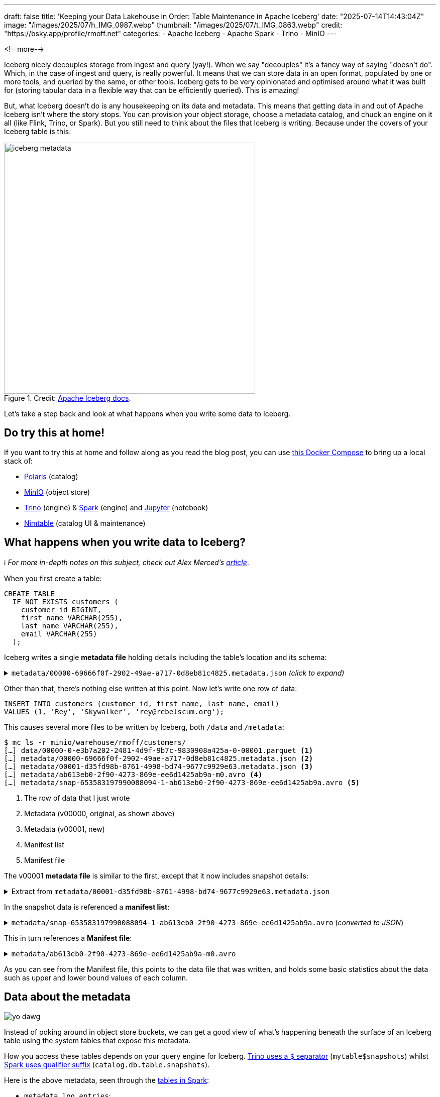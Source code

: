 ---
draft: false
title: 'Keeping your Data Lakehouse in Order: Table Maintenance in Apache Iceberg'
date: "2025-07-14T14:43:04Z"
image: "/images/2025/07/h_IMG_0987.webp"
thumbnail: "/images/2025/07/t_IMG_0863.webp"
credit: "https://bsky.app/profile/rmoff.net"
categories:
- Apache Iceberg
- Apache Spark
- Trino
- MinIO
---

:source-highlighter: rouge
:icons: font
:rouge-css: style
:rouge-style: monokai

<!--more-->

Iceberg nicely decouples storage from ingest and query (yay!).
When we say "decouples" it's a fancy way of saying "doesn't do".
Which, in the case of ingest and query, is really powerful.
It means that we can store data in an open format, populated by one or more tools, and queried by the same, or other tools.
Iceberg gets to be very opinionated and optimised around what it was built for (storing tabular data in a flexible way that can be efficiently queried).
This is amazing!

But, what Iceberg doesn't do is any housekeeping on its data and metadata.
This means that getting data in and out of Apache Iceberg isn't where the story stops.
You can provision your object storage, choose a metadata catalog, and chuck an engine on it all (like Flink, Trino, or Spark).
But you still need to think about the files that Iceberg is writing.
Because under the covers of your Iceberg table is this:

.Credit: https://iceberg.apache.org/spec/#overview[Apache Iceberg docs].
image::/images/2025/07/iceberg-metadata.webp[,width=500]

Let's take a step back and look at what happens when you write some data to Iceberg.

== Do try this at home!

If you want to try this at home and follow along as you read the blog post, you can use https://github.com/rmoff/examples/tree/main/iceberg/trino-polaris-minio[this Docker Compose] to bring up a local stack of:

* https://polaris.apache.org/[Polaris] (catalog)
* https://min.io/[MinIO] (object store)
* https://trino.io[Trino] (engine) & https://spark.apache.org[Spark] (engine) and https://jupyter.org/[Jupyter] (notebook)
* https://github.com/nimtable/nimtable[Nimtable] (catalog UI & maintenance)

== What happens when you write data to Iceberg?

ℹ️ _For more in-depth notes on this subject, check out Alex Merced's https://www.dremio.com/blog/the-life-of-a-write-query-for-apache-iceberg-tables/[article]_.

When you first create a table:

[source,sql]
----
CREATE TABLE
  IF NOT EXISTS customers (
    customer_id BIGINT,
    first_name VARCHAR(255),
    last_name VARCHAR(255),
    email VARCHAR(255)
  );
----

Iceberg writes a single **metadata file** holding details including the table's location and its schema:

.`metadata/00000-69666f0f-2902-49ae-a717-0d8eb81c4825.metadata.json` _(click to expand)_
[%collapsible]
====
[source,javascript]
----
{
    "format-version": 2,
    "table-uuid": "ee794fd1-2144-42ce-a9f3-e3807ec4c054",
    "location": "s3://warehouse/rmoff/customers",
    "last-sequence-number": 0,
    "last-updated-ms": 1752247098598,
    "last-column-id": 4,
    "current-schema-id": 0,
    "schemas": [
        {
            "type": "struct",
            "schema-id": 0,
            "fields": [
                {
                    "id": 1,
                    "name": "customer_id",
                    "required": false,
                    "type": "long"
                },
                {
                    "id": 2,
                    "name": "first_name",
                    "required": false,
                    "type": "string"
                },
                {
                    "id": 3,
                    "name": "last_name",
                    "required": false,
                    "type": "string"
                },
                {
                    "id": 4,
                    "name": "email",
                    "required": false,
                    "type": "string"
                }
            ]
        }
    ],
    "default-spec-id": 0,
    "partition-specs": [
        {
            "spec-id": 0,
            "fields": []
        }
    ],
    "last-partition-id": 999,
    "default-sort-order-id": 0,
    "sort-orders": [
        {
            "order-id": 0,
            "fields": []
        }
    ],
    "properties": {
        "owner": "root",
        "created-at": "2025-07-11T15:18:18.570926252Z",
        "write.parquet.compression-codec": "zstd"
    },
    "current-snapshot-id": -1,
    "refs": {},
    "snapshots": [],
    "statistics": [],
    "partition-statistics": [],
    "snapshot-log": [],
    "metadata-log": []
}
----
====

Other than that, there's nothing else written at this point.
Now let's write one row of data:

[source,sql]
----
INSERT INTO customers (customer_id, first_name, last_name, email)
VALUES (1, 'Rey', 'Skywalker', 'rey@rebelscum.org');
----

This causes several more files to be written by Iceberg, both `/data` and `/metadata`:
[source,]
----
$ mc ls -r minio/warehouse/rmoff/customers/
[…] data/00000-0-e3b7a202-2481-4d9f-9b7c-9830908a425a-0-00001.parquet <.>
[…] metadata/00000-69666f0f-2902-49ae-a717-0d8eb81c4825.metadata.json <.>
[…] metadata/00001-d35fd98b-8761-4998-bd74-9677c9929e63.metadata.json <.>
[…] metadata/ab613eb0-2f90-4273-869e-ee6d1425ab9a-m0.avro <.>
[…] metadata/snap-653583197990088094-1-ab613eb0-2f90-4273-869e-ee6d1425ab9a.avro <.>
----
<.> The row of data that I just wrote
<.> Metadata (v00000, original, as shown above)
<.> Metadata (v00001, new)
<.> Manifest list
<.> Manifest file

The v00001 **metadata file** is similar to the first, except that it now includes snapshot details:

.Extract from `metadata/00001-d35fd98b-8761-4998-bd74-9677c9929e63.metadata.json`
[%collapsible]
====
[source,javascript]
----
[…]
    "current-snapshot-id": 653583197990088094,
    "refs": {
        "main": {
            "snapshot-id": 653583197990088094,
            "type": "branch"
        }
    },
    "snapshots": [
        {
            "sequence-number": 1,
            "snapshot-id": 653583197990088094,
            "timestamp-ms": 1752247268656,
            "summary": {
                "operation": "append",
                "spark.app.id": "local-1752247081867",
                "added-data-files": "1",
                "added-records": "1",
                "added-files-size": "1367",
                "changed-partition-count": "1",
                "total-records": "1",
                "total-files-size": "1367",
                "total-data-files": "1",
                "total-delete-files": "0",
                "total-position-deletes": "0",
                "total-equality-deletes": "0",
                "engine-version": "3.5.5",
                "app-id": "local-1752247081867",
                "engine-name": "spark",
                "iceberg-version": "Apache Iceberg 1.8.1 (commit 9ce0fcf0af7becf25ad9fc996c3bad2afdcfd33d)"
            },
            "manifest-list": "s3://warehouse/rmoff/customers/metadata/snap-653583197990088094-1-ab613eb0-2f90-4273-869e-ee6d1425ab9a.avro",
            "schema-id": 0
        }
    ],
    "statistics": [],
    "partition-statistics": [],
    "snapshot-log": [
        {
            "timestamp-ms": 1752247268656,
            "snapshot-id": 653583197990088094
        }
    ],
    "metadata-log": [
        {
            "timestamp-ms": 1752247098598,
            "metadata-file": "s3://warehouse/rmoff/customers/metadata/00000-69666f0f-2902-49ae-a717-0d8eb81c4825.metadata.json"
        }
    ]
[…]
----
====

In the snapshot data is referenced a **manifest list**:

.`metadata/snap-653583197990088094-1-ab613eb0-2f90-4273-869e-ee6d1425ab9a.avro` (_converted to JSON_)
[%collapsible]
====
[source,javascript]
----
{
  "manifest_path": "s3://warehouse/rmoff/customers/metadata/ab613eb0-2f90-4273-869e-ee6d1425ab9a-m0.avro",
  "manifest_length": 7192,
  "partition_spec_id": 0,
  "content": 0,
  "sequence_number": 1,
  "min_sequence_number": 1,
  "added_snapshot_id": 653583197990088094,
  "added_files_count": 1,
  "existing_files_count": 0,
  "deleted_files_count": 0,
  "added_rows_count": 1,
  "existing_rows_count": 0,
  "deleted_rows_count": 0,
  "partitions": {
    "array": []
  },
  "key_metadata": null
}
----
====

This in turn references a **Manifest file**:

.`metadata/ab613eb0-2f90-4273-869e-ee6d1425ab9a-m0.avro`
[%collapsible]
====
[source,javascript]
----
{
    "status": 1,
    "snapshot_id": {
        "long": 653583197990088094
    },
    "sequence_number": null,
    "file_sequence_number": null,
    "data_file": {
        "content": 0,
        "file_path": "s3://warehouse/rmoff/customers/data/00000-0-e3b7a202-2481-4d9f-9b7c-9830908a425a-0-00001.parquet",
        "file_format": "PARQUET",
        "partition": {},
        "record_count": 1,
        "file_size_in_bytes": 1367,
        "column_sizes": {
            "array": [
                {
                    "key": 1,
                    "value": 43
                },
                {
                    "key": 2,
                    "value": 42
                },
                {
                    "key": 3,
                    "value": 48
                },
                {
                    "key": 4,
                    "value": 56
                }
            ]
        },
        "value_counts": {
            "array": [
                {
                    "key": 1,
                    "value": 1
                },
                {
                    "key": 2,
                    "value": 1
                },
                {
                    "key": 3,
                    "value": 1
                },
                {
                    "key": 4,
                    "value": 1
                }
            ]
        },
        "null_value_counts": {
            "array": [
                {
                    "key": 1,
                    "value": 0
                },
                {
                    "key": 2,
                    "value": 0
                },
                {
                    "key": 3,
                    "value": 0
                },
                {
                    "key": 4,
                    "value": 0
                }
            ]
        },
        "nan_value_counts": {
            "array": []
        },
        "lower_bounds": {
            "array": [
                {
                    "key": 1,
                    "value": "\u0001\u0000\u0000\u0000\u0000\u0000\u0000\u0000"
                },
                {
                    "key": 2,
                    "value": "Rey"
                },
                {
                    "key": 3,
                    "value": "Skywalker"
                },
                {
                    "key": 4,
                    "value": "rey@rebelscum.or"
                }
            ]
        },
        "upper_bounds": {
            "array": [
                {
                    "key": 1,
                    "value": "\u0001\u0000\u0000\u0000\u0000\u0000\u0000\u0000"
                },
                {
                    "key": 2,
                    "value": "Rey"
                },
                {
                    "key": 3,
                    "value": "Skywalker"
                },
                {
                    "key": 4,
                    "value": "rey@rebelscum.os"
                }
            ]
        },
        "key_metadata": null,
        "split_offsets": {
            "array": [
                4
            ]
        },
        "equality_ids": null,
        "sort_order_id": {
            "int": 0
        },
        "referenced_data_file": null
    }
}
----
====

As you can see from the Manifest file, this points to the data file that was written, and holds some basic statistics about the data such as upper and lower bound values of each column.

== Data about the metadata

image::/images/2025/07/metadata.webp[yo dawg, i heard you like metadata - so I got you some data about the metadata]

Instead of poking around in object store buckets, we can get a good view of what's happening beneath the surface of an Iceberg table using the system tables that expose this metadata.

How you access these tables depends on your query engine for Iceberg.
https://trino.io/docs/current/connector/iceberg.html#metadata-tables[Trino uses a `$` separator] (`mytable$snapshots`) whilst https://iceberg.apache.org/docs/nightly/spark-queries/#inspecting-tables[Spark uses qualifier suffix] (`catalog.db.table.snapshots`).

Here is the above metadata, seen through the https://iceberg.apache.org/docs/nightly/spark-queries/#inspecting-tables[tables in Spark]:

* `metadata_log_entries`:
+
[source,sql]
----
SELECT * from polaris.rmoff.customers.metadata_log_entries;
----
+
[cols=",,,,",options="header",]
|===
|timestamp |file |latest_snapshot_id |latest_schema_id
|latest_sequence_number
|2025-07-11 15:18:18.598000
|s3://warehouse/rmoff/customers/metadata/00000-69666f0f-2902-49ae-a717-0d8eb81c4825.metadata.json
|None |None |None

|2025-07-11 15:21:08.656000
|s3://warehouse/rmoff/customers/metadata/00001-d35fd98b-8761-4998-bd74-9677c9929e63.metadata.json
|653583197990088094 |0 |1
|===

* `manifests`:
+
[source,sql]
----
SELECT * from polaris.rmoff.customers.manifests;
----
+
[cols=",,,,,,,,,,,",options="header",]
|===
|content |path |length |partition_spec_id |added_snapshot_id
|added_data_files_count |existing_data_files_count
|deleted_data_files_count |added_delete_files_count
|existing_delete_files_count |deleted_delete_files_count
|partition_summaries
|0
|s3://warehouse/rmoff/customers/metadata/ab613eb0-2f90-4273-869e-ee6d1425ab9a-m0.avro
|7192 |0 |653583197990088094 |1 |0 |0 |0 |0 |0 |[]
|===
* `snapshots`
+
[source,sql]
----
SELECT * from polaris.rmoff.customers.snapshots;
----
+
[cols=",,,,,",options="header",]
|===
|committed_at |snapshot_id |parent_id |operation |manifest_list |summary
|2025-07-11 15:21:08.656000 |653583197990088094 |None |append
|s3://warehouse/rmoff/customers/metadata/snap-653583197990088094-1-ab613eb0-2f90-4273-869e-ee6d1425ab9a.avro
|\{'engine-version': '3.5.5', 'added-data-files': '1',
'total-equality-deletes': '0', 'app-id': 'local-1752247081867',
'added-records': '1', 'total-records': '1', 'spark.app.id':
'local-1752247081867', 'changed-partition-count': '1', 'engine-name':
'spark', 'total-position-deletes': '0', 'added-files-size': '1367',
'total-delete-files': '0', 'iceberg-version': 'Apache Iceberg 1.8.1
(commit 9ce0fcf0af7becf25ad9fc996c3bad2afdcfd33d)', 'total-files-size':
'1367', 'total-data-files': '1'}
|===

* Plus the data file itself for a table, in `files`:
+
[source, sql]
----
SELECT
  file_path, record_count, file_size_in_bytes
FROM
  polaris.rmoff.customers.files;
----
+
|===
|file_path |record_count |file_size_in_bytes
|s3://warehouse/rmoff/customers/data/00000-0-e3b7a202-2481-4d9f-9b7c-9830908a425a-0-00001.parquet
|1 |1367
|===

== Why all these files?

After a few more changes to the data on the table, what started off as five files in the bucket is now ten times that:

[source,bash]
----
$ docker compose exec minio-client mc ls -r minio/warehouse/rmoff/customers
[…] data/00000-0-e3b7a202-2481-4d9f-9b7c-9830908a425a-0-00001.parquet
[…] data/00000-10-e314c682-0973-4851-a1d3-02ec2ff474d3-0-00001.parquet
[…] data/00000-11-9cc47f12-f4f9-4db0-a942-2dd67cd3b1ba-0-00001.parquet
[…] data/00000-12-1d30b129-68e1-4860-a4f5-f996916125d4-0-00001.parquet
[…] data/00000-13-fa0ef50e-e976-41dc-8335-dd67568ed81e-0-00001.parquet
[…] data/00000-14-3b349ccd-1cb1-467b-b0cd-68d98d081c62-0-00001.parquet
[…] data/00000-22-613312a3-36fa-4714-8088-217bfce711b5-0-00001.parquet
[…] data/00000-24-e0fd0048-a3c1-4acc-bac5-cbe1df00d5a0-0-00001.parquet
[…] data/00000-8-b2dad931-1680-499f-894f-2d853aa523f9-0-00001.parquet
[…] data/00000-9-8527fa9b-5d74-4edc-8620-d9a4cf73f6f4-0-00001.parquet
[…] metadata/00000-69666f0f-2902-49ae-a717-0d8eb81c4825.metadata.json
[…] metadata/00001-d35fd98b-8761-4998-bd74-9677c9929e63.metadata.json
[…] metadata/00002-9b2338d4-020e-4a9f-83cc-214c567a04e4.metadata.json
[…] metadata/00003-4dab419f-a92a-448c-b594-4c41a150c16a.metadata.json
[…] metadata/00004-dc4755fc-aecd-468c-bc1a-5475ad56b376.metadata.json
[…] metadata/00005-2e94a329-5463-44b0-bfc5-d7a70932ca54.metadata.json
[…] metadata/00006-743f8acd-b533-4f15-868a-8c8cb6531e98.metadata.json
[…] metadata/00007-f4e31526-9a63-4709-833c-2aeee0b070a3.metadata.json
[…] metadata/00008-5e69c6e7-afd0-4c76-86ef-502b6e684d5f.metadata.json
[…] metadata/00009-475e53be-14d1-4692-ba63-b736ee3289e7.metadata.json
[…] metadata/00010-99acda0d-dd1d-429e-b1a1-2d61f9ad5e0d.metadata.json
[…] metadata/00011-99c4c0cc-3454-433f-a5a2-7c3ae496e7d5.metadata.json
[…] metadata/00012-1a421573-e57e-4d12-b112-b4b226cdc939.metadata.json
[…] metadata/228ccff5-47ff-4253-94e9-eca15e40fac3-m0.avro
[…] metadata/44a08557-5c09-45af-979c-a3f6bd20f73f-m0.avro
[…] metadata/4a03f20d-a439-4f31-a903-7f3c6460918c-m0.avro
[…] metadata/7d48f2bc-3284-406d-ade6-a4acb3a449bf-m0.avro
[…] metadata/822c7500-d614-4362-9771-5a4d85fc8637-m0.avro
[…] metadata/ab613eb0-2f90-4273-869e-ee6d1425ab9a-m0.avro
[…] metadata/adaa1024-c57f-4d40-a77c-f90ae7657691-m0.avro
[…] metadata/adaa1024-c57f-4d40-a77c-f90ae7657691-m1.avro
[…] metadata/adaa1024-c57f-4d40-a77c-f90ae7657691-m2.avro
[…] metadata/adaa1024-c57f-4d40-a77c-f90ae7657691-m3.avro
[…] metadata/adaa1024-c57f-4d40-a77c-f90ae7657691-m4.avro
[…] metadata/adaa1024-c57f-4d40-a77c-f90ae7657691-m5.avro
[…] metadata/adaa1024-c57f-4d40-a77c-f90ae7657691-m6.avro
[…] metadata/adaa1024-c57f-4d40-a77c-f90ae7657691-m7.avro
[…] metadata/bed8d569-0d51-49b8-ab45-90506fa8e225-m0.avro
[…] metadata/c7835d36-f795-4972-b596-47207e01c4b3-m0.avro
[…] metadata/d4c87db9-87f4-4a0c-86be-22b280415213-m0.avro
[…] metadata/e06e486c-1679-4b8c-807e-f97771d2098e-m0.avro
[…] metadata/snap-3955300550128988035-1-adaa1024-c57f-4d40-a77c-f90ae7657691.avro
[…] metadata/snap-4323972595265181943-1-d4c87db9-87f4-4a0c-86be-22b280415213.avro
[…] metadata/snap-6183377644092012057-1-c7835d36-f795-4972-b596-47207e01c4b3.avro
[…] metadata/snap-653583197990088094-1-ab613eb0-2f90-4273-869e-ee6d1425ab9a.avro
[…] metadata/snap-6908561599456501560-1-4a03f20d-a439-4f31-a903-7f3c6460918c.avro
[…] metadata/snap-707189909035517389-1-e06e486c-1679-4b8c-807e-f97771d2098e.avro
[…] metadata/snap-7224052145290180020-1-228ccff5-47ff-4253-94e9-eca15e40fac3.avro
[…] metadata/snap-7609541883410176846-1-44a08557-5c09-45af-979c-a3f6bd20f73f.avro
[…] metadata/snap-8234548320069527226-1-bed8d569-0d51-49b8-ab45-90506fa8e225.avro
[…] metadata/snap-8447691896096706468-1-822c7500-d614-4362-9771-5a4d85fc8637.avro
[…] metadata/snap-8687338518067749463-1-7d48f2bc-3284-406d-ade6-a4acb3a449bf.avro
----

This is a by-product of how Iceberg provides its rich functionality.
Iceberg has been designed and built so that it supports features such as https://iceberg.apache.org/docs/nightly/branching/[branching], https://iceberg.apache.org/docs/nightly/evolution/[schema evolution], https://iceberg.apache.org/docs/nightly/partitioning/#icebergs-hidden-partitioning[partitioning], and https://trino.io/docs/current/connector/iceberg.html#time-travel-queries[time travel].

=== Time travel in Iceberg

For example, I can query the table's state as it was half an hour ago.
In this case, Iceberg uses these files to reconstruct the data and schema of a table at a given time.

[source,sql]
----
SELECT * FROM customers TIMESTAMP AS OF (NOW() - INTERVAL 30 MINUTES);
----

[cols=",,,",options="header",]
|===
|customer_id |first_name |last_name |email
|2 |Hermione |Granger |leviosaaaaa@hogwarts.edu
|1 |Rey |Skywalker |rey@rebelscum.org
|===

Time travel in Iceberg is based around the concept of snapshots.
We can look up the snapshot that was current at the point in time we're querying (30 minutes ago, in this example):

[source,sql]
----
SELECT manifest_list, snapshot_id from polaris.rmoff.customers.snapshots
    WHERE committed_at > NOW() - INTERVAL 30 MINUTES
    ORDER BY committed_at ASC LIMIT 1
----

[cols=",",options="header",]
|===
| manifest_list |snapshot_id
| s3://warehouse/rmoff/customers/metadata/snap-707189909035517389-1-e06e486c-1679-4b8c-807e-f97771d2098e.avro |707189909035517389
|===

The **manifest list** for this snapshot holds the following:

[source,javascript]
----
{
    "manifest_path": "s3://warehouse/rmoff/customers/metadata/e06e486c-1679-4b8c-807e-f97771d2098e-m0.avro",
    "manifest_length": 7194,
    "partition_spec_id": 0,
    "content": 0,
    "sequence_number": 2,
    "min_sequence_number": 2,
    "added_snapshot_id": 707189909035517389,
    "added_files_count": 1,
    "existing_files_count": 0,
    "deleted_files_count": 0,
    "added_rows_count": 1,
    "existing_rows_count": 0,
    "deleted_rows_count": 0,
    "partitions": {
        "array": []
    },
    "key_metadata": null
}
{
    "manifest_path": "s3://warehouse/rmoff/customers/metadata/ab613eb0-2f90-4273-869e-ee6d1425ab9a-m0.avro",
    "manifest_length": 7192,
    "partition_spec_id": 0,
    "content": 0,
    "sequence_number": 1,
    "min_sequence_number": 1,
    "added_snapshot_id": 653583197990088094,
    "added_files_count": 1,
    "existing_files_count": 0,
    "deleted_files_count": 0,
    "added_rows_count": 1,
    "existing_rows_count": 0,
    "deleted_rows_count": 0,
    "partitions": {
        "array": []
    },
    "key_metadata": null
}
----

The two referenced manifest files contain pointers to the data files:

.`e06e486c-1679-4b8c-807e-f97771d2098e-m0.avro`
[source,javascript]
----
{
  "status": 1,
  "snapshot_id": {
    "long": 707189909035517389
  },
  "sequence_number": null,
  "file_sequence_number": null,
  "data_file": {
    "content": 0,
    "file_path": "s3://warehouse/rmoff/customers/data/00000-8-b2dad931-1680-499f-894f-2d853aa523f9-0-00001.parquet",
[…]
----

.`ab613eb0-2f90-4273-869e-ee6d1425ab9a-m0.avro`
[source,javascript]
----
{
  "status": 1,
  "snapshot_id": {
    "long": 653583197990088094
  },
  "sequence_number": null,
  "file_sequence_number": null,
  "data_file": {
    "content": 0,
    "file_path": "s3://warehouse/rmoff/customers/data/00000-0-e3b7a202-2481-4d9f-9b7c-9830908a425a-0-00001.parquet",
----

and then the data files:

.`00000-0-e3b7a202-2481-4d9f-9b7c-9830908a425a-0-00001.parquet`
[source,]
----
┌─────────────┬────────────┬───────────┬───────────────────┐
│ customer_id │ first_name │ last_name │       email       │
│    int64    │  varchar   │  varchar  │      varchar      │
├─────────────┼────────────┼───────────┼───────────────────┤
│      1      │ Rey        │ Skywalker │ rey@rebelscum.org │
└─────────────┴────────────┴───────────┴───────────────────┘
----

.`00000-8-b2dad931-1680-499f-894f-2d853aa523f9-0-00001.parquet`
[source,]
----
┌─────────────┬────────────┬───────────┬──────────────────────────┐
│ customer_id │ first_name │ last_name │          email           │
│    int64    │  varchar   │  varchar  │         varchar          │
├─────────────┼────────────┼───────────┼──────────────────────────┤
│      2      │ Hermione   │ Granger   │ leviosaaaaa@hogwarts.edu │
└─────────────┴────────────┴───────────┴──────────────────────────┘
----

These two rows of data match what is shown in the `TIMESTAMP AS OF` time travel query above.

=== Ctrl-Z for your data lakehouse

Since Iceberg builds these layers of data and metadata for a table over time, it means that you can also rollback the table to one of its former states.
To do this Iceberg simply changes the pointer of the current snapshot to a previous one.

Both https://iceberg.apache.org/docs/nightly/spark-procedures/#rollback_to_snapshot[Spark] and https://trino.io/docs/current/connector/iceberg.html#rolling-back-to-a-previous-snapshot[Trino] provide `rollback_to_snapshot`.
The joy of open standards is that even if you're using an engine for your Iceberg work that has not implemented this feature, you can just use one that has for this operation alone, and then go back to your other one as normal.

[source,sql]
----
-- uh oh, someone forgot a predicate
DELETE FROM customers;
----

[source,sql]
----
CALL polaris.system.rollback_to_snapshot('rmoff.customers', 707189909035517389);
----

[source,sql]
----
SELECT * FROM customers;
----

[source,]
----
 customer_id | first_name | last_name |          email           | phone
-------------+------------+-----------+--------------------------+-------
           1 | Rey        | Skywalker | rey@rebelscum.org        | NULL
           2 | Hermione   | Granger   | leviosaaaaa@hogwarts.edu | NULL
----

== So…doesn't this get messy?

Well, yes.
Particularly if you think that typically for every commit to Iceberg, a new data file is written.
That data file could be thousands of records; it could also be one.

[TIP]
====
If the source of your data coming into Iceberg is a streaming platform (such as Kafka Connect) then it's more likely you could end up with smaller files if the volume of ingest is much lower than the rate.
That is to say, if you want to be able to read the data sooner, you'll set the commit period shorter.
But the tradeoff of a shorter commit time is that you're going to end up with lots of smaller data files, unless you have large volumes of data coming in during that period.
====

We can look at the metadata about the files and compare the number of data files to the `record_count` across them all:

[source,sql]
----
trino:rmoff> SELECT COUNT(*) AS data_file_ct, SUM(record_count) AS record_ct
                FROM "customers$files";
 data_file_ct | record_ct
--------------+-----------
           1  |        3
(1 row)
----

This means that the table has one data file, holding three records.

If I run five separate `INSERT` s, each of one row, we'll find we end up adding five data files, for just five records

[source,sql]
----
trino:rmoff> SELECT COUNT(*) AS data_file_ct, SUM(record_count) AS record_ct FROM "customers$files";
 data_file_ct | record_ct
--------------+-----------
           6  |        8
(1 row)
----

These small files can cause challenges in several aspects, including:

* Performance overhead of metadata management
* Object store access request costs (more files == more requests)

To address these problems Iceberg has several housekeeping functions.
As with the rollback procedure above, not all engines provide them.
In Iceberg, Spark usually has the https://iceberg.apache.org/docs/nightly/spark-procedures/[best support], and that's the case here.
Trino provides https://trino.io/docs/current/connector/iceberg.html#optimize[capabilities] in this area too.
Flink has a https://iceberg.apache.org/docs/nightly/flink-actions/#rewrite-files-action[`RewriteDataFilesAction`] but this isn't exposed in Flink SQL.

=== Combining data files into fewer data files

Trino provides https://trino.io/docs/current/connector/iceberg.html#optimize[`ALTER TABLE…EXECUTE optimize`]:

[source,sql]
----
trino:rmoff> ALTER TABLE customers EXECUTE optimize;

trino:rmoff> SELECT COUNT(*) AS data_file_ct, SUM(record_count) AS record_ct FROM "customers$files";
 data_file_ct | record_ct
--------------+-----------
            1 |         8
----

Note that the data file count is now one, whilst the record count is still eight.

I'll add a few more small files:

[source,sql]
----
trino:rmoff> SELECT COUNT(*) AS data_file_ct, SUM(record_count) AS record_ct FROM "customers$files";
 data_file_ct | record_ct
--------------+-----------
            6 |        13
----

and then use Spark's https://iceberg.apache.org/docs/nightly/spark-procedures/#rewrite_data_files[`rewrite_data_files`]:

[source,sql]
----
CALL polaris.system.rewrite_data_files
    (table => 'rmoff.customers',
      options => map ('rewrite-all', 'true')
    )
----

[cols=",,,",options="header",]
|===
|rewritten_data_files_count |added_data_files_count|rewritten_bytes_count |failed_data_files_count
|6 |1 |7757 |0
|===

[source,sql]
----
SELECT COUNT(*) AS data_file_ct, SUM(record_count) AS record_ct FROM polaris.rmoff.customers.files;
----

[cols=",",options="header",]
|===
|data_file_ct |record_ct
|1 |13
|===

=== Expiring snapshots

Being able to roll back a table's state, or query it at a particular point in time, is rather useful—but do you need _all_ of those snapshots?
A snapshot is created for each change to the table meaning that you can end up with rather a lot of them.

To clean up snapshots you can use https://iceberg.apache.org/docs/nightly/spark-procedures/#expire_snapshots[`expire_snapshots`] (Spark) or https://trino.io/docs/current/connector/iceberg.html#expire-snapshots[`ALTER TABLE … EXECUTE expire_snapshots`] (Trino):

[source,sql]
----
trino:rmoff> SELECT * FROM "customers$snapshots";
        committed_at         |     snapshot_id     |      parent_id      | operation
-----------------------------+---------------------+---------------------+-----------
 2025-07-14 14:37:31.531 UTC | 2403840741999442414 |                NULL | append
 2025-07-14 14:37:38.926 UTC | 3830932525036690208 | 2403840741999442414 | append
 2025-07-14 14:37:39.916 UTC | 6409867327989167022 | 3830932525036690208 | append
 2025-07-14 14:37:40.921 UTC |  325546929694535411 | 6409867327989167022 | append
 2025-07-14 14:37:41.808 UTC |  269825382665437490 |  325546929694535411 | append
 2025-07-14 14:37:42.757 UTC |  129306070246549703 |  269825382665437490 | append
 2025-07-14 14:40:11.290 UTC | 8861050211953882166 |  129306070246549703 | replace
 2025-07-14 14:42:07.828 UTC | 2371922233042001406 | 8861050211953882166 | append
 2025-07-14 14:42:08.031 UTC | 5882833294520864762 | 2371922233042001406 | append
 2025-07-14 14:42:08.230 UTC | 2961764211154500616 | 5882833294520864762 | append
 2025-07-14 14:42:08.407 UTC | 6373025590410861521 | 2961764211154500616 | append
 2025-07-14 14:42:08.600 UTC | 2039216781855207414 | 6373025590410861521 | append
 2025-07-14 14:44:42.232 UTC | 4056286565502898119 | 2039216781855207414 | replace
(13 rows)
----

[source,sql]
----
trino:rmoff> SET SESSION iceberg.expire_snapshots_min_retention = '30s';

trino:rmoff> ALTER TABLE customers EXECUTE expire_snapshots(retention_threshold => '60 s');

trino:rmoff> SELECT * FROM "customers$snapshots";
        committed_at         |     snapshot_id     |      parent_id      | operation
-----------------------------+---------------------+---------------------+-----------
 2025-07-14 14:44:42.232 UTC | 4056286565502898119 | 2039216781855207414 | replace
----

== Other table maintenance options

=== Apache Amoro

https://amoro.apache.org/[Apache Amoro] (incubating) is a new project that offers an Iceberg catalog with https://amoro.apache.org//quick-start/#check-self-optimizing[built-in optimisation].

=== AWS

* https://docs.aws.amazon.com/AmazonS3/latest/userguide/s3-tables.html[S3 Tables] supports https://docs.aws.amazon.com/AmazonS3/latest/userguide/s3-tables-maintenance.html[built-in table maintenance].
* https://docs.aws.amazon.com/glue/latest/dg/populate-otf.html[AWS Glue Data Catalog] provides https://docs.aws.amazon.com/glue/latest/dg/enable-compaction.html[compaction].

=== Nimtable

https://github.com/nimtable/nimtable[Nimtable] is an Apache 2.0 licensed project that was released around June this year.
It offers table compaction as part of its offering as a "Control Plane for Apache Iceberg".

Once you've connected it to an existing catalog (such as Polaris) it shows you the contents of the catalog:

image::/images/2025/07/2025-07-15T14-13-38-360Z.png[]

It analyses the tables (presumably using similar heuristics as described above) to identify if they need optimising, and provides details of its analysis too:

image::/images/2025/07/2025-07-15T14-15-56-975Z.png[]

There's also the obligatory +++<del>+++magic fairy dust+++</del>+++ AI sprinkled onto it which puts the analysis into words.

As well as the textual analysis there's a nice visualisation showing the rate of growth over time, broken down by type of change (insert/update/delete)

image::/images/2025/07/2025-07-15T14-18-23-597Z.png[]

For tables that do need optimising you can run a one-off job, or set it to run on a schedule

image::/images/2025/07/2025-07-15T14-18-47-488Z.png[]

Finally, it also includes a SQL editor which is a nice touch.

image::/images/2025/07/2025-07-15T14-24-19-915Z.png[]

I've only had a quick poke around, but the UI is nice and the analysis definitely useful to have.
And whilst I've not tried it, if it behaves as claimed, the automatic optimisation could be a really nice tool if you're self-managing your Iceberg files.

== Further reading

* https://www.tabular.io/apache-iceberg-cookbook/data-operations-compaction/[File compaction - Tabular]
* https://dev.to/thedanicafine/the-apache-iceberg-small-file-problem-1k2m[The Apache Iceberg™ Small File Problem - Danica Fine]
* https://www.dremio.com/blog/compaction-in-apache-iceberg-fine-tuning-your-iceberg-tables-data-files/[Compaction in Apache Iceberg: Fine-Tuning Your Iceberg Table’s Data Files - Alex Merced]
* https://medium.com/ancestry-product-and-technology/solving-the-small-file-problem-in-iceberg-tables-6c31a295f724[Solving the Small File Problem in Iceberg Tables - Thomas Cardenas]
* https://www.oreilly.com/library/view/apache-iceberg-the/9781098148614/ch04.html[Apache Iceberg: The Definitive Guide - Chapter 4. Optimizing the Performance of Iceberg Tables]
* https://www.starburst.io/blog/apache-iceberg-files/[The file explosion problem in Apache Iceberg and what to do when it happens to you - Daniel Abadi]
